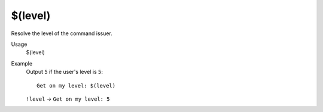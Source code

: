 $(level)
========

Resolve the level of the command issuer.

Usage
    $(level)

Example
    Output ``5`` if the user's level is ``5``::

        Get on my level: $(level)

    ``!level`` -> ``Get on my level: 5``
